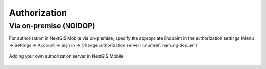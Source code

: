 .. sectionauthor:: Roman Gainullov <roman.gainullov@nextgis.com>

.. _ngmobile_auth:

Authorization 
=============

Via on-premise (NGIDOP)
---------------------------------

For authorization in NextGIS Mobile via on-premise, specify the appropriate Endpoint in the authorization settings (Menu -> Settings -> Account -> Sign in -> Change authorization server) (:numref:`ngm_ngidop_en`)

.. figure:: _static/ngm_ngidop_en.png
   :name: ngm_ngidop_en
   :align: center
   :height: 5cm
   
   Adding your own authorization server in NextGIS Mobile
